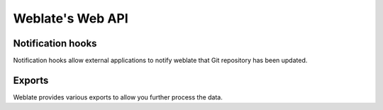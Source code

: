Weblate's Web API
=================

Notification hooks
------------------

Notification hooks allow external applications to notify weblate that Git
repository has been updated.

Exports
-------

Weblate provides various exports to allow you further process the data.
